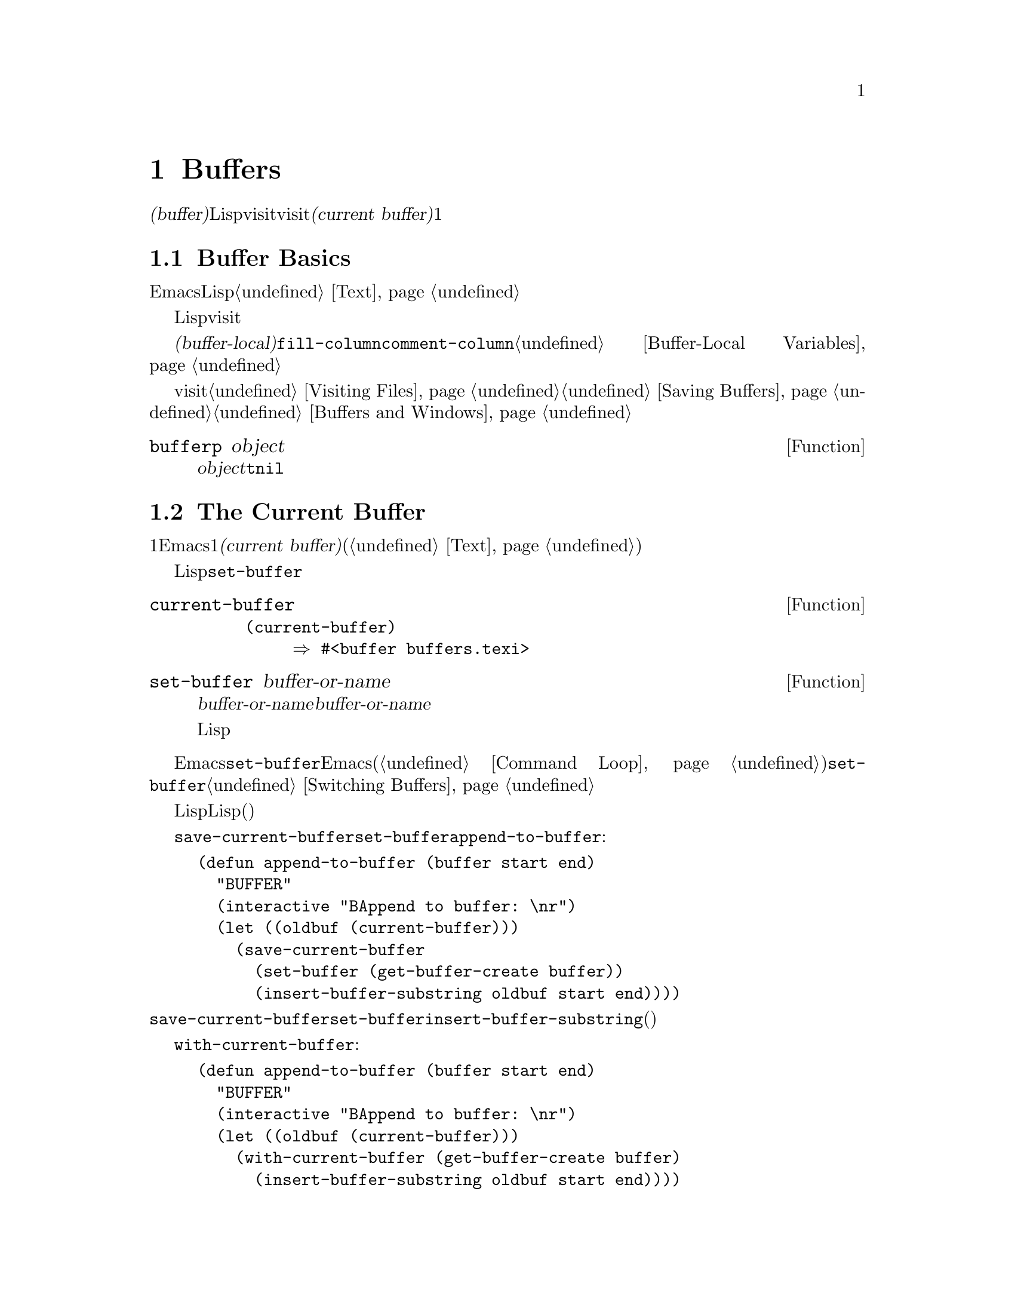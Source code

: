 @c ===========================================================================
@c
@c This file was generated with po4a. Translate the source file.
@c
@c ===========================================================================
@c -*-texinfo-*-
@c This is part of the GNU Emacs Lisp Reference Manual.
@c Copyright (C) 1990-1995, 1998-1999, 2001-2015 Free Software
@c Foundation, Inc.
@c See the file elisp.texi for copying conditions.
@node Buffers
@chapter Buffers
@cindex buffer

  @dfn{バッファー(buffer)}とは、編集されるテキストを含むLispオブジェクトのことです。バッファーは、visitされるファイルのコンテンツを保持するために使用されます。しかし、ファイルをvisitしないバッファーも存在するかもしれません。一度に複数のバッファーが存在するかもしれませんが、@dfn{カレントバッファー(current
buffer)}に指定できるのは、常に1つのバッファーだけです。ほとんどの編集コマンドは、カレントバッファーのコンテンツにたいして作用します。カレントバッファーを含むすべてのバッファーは、任意のウィンドウ内に表示されるときも、表示されない場合もあります。

@menu
* Buffer Basics::            バッファーとは?
* Current Buffer::           バッファーをカレントに指定することにより、プリミティブはバッファーのコンテンツにアクセスする。
* Buffer Names::             バッファー名にたいするアクセスと変更。
* Buffer File Name::         バッファーファイル名は、どのファイルをvisitしているかを示す。
* Buffer Modification::      保存が必要なら、バッファーは@dfn{変更されている(modified)}。
* Modification Time::        "Emacsの裏"でvisitされているファイルが変更されたかどうかを判断する。
* Read Only Buffers::        読み取り専用バッファーでのテキスト変更は許されない。
* Buffer List::              すべての既存バッファーを閲覧する方法。
* Creating Buffers::         バッファーを作成する関数。
* Killing Buffers::          明示的にkillされるまで、バッファーは存在する。
* Indirect Buffers::         インダイレクトバッファーは、他のバッファーとテキストを共有する。
* Swapping Text::            2つのバッファー間でのテキストの交換。
* Buffer Gap::               バッファー内のギャップ。
@end menu

@node Buffer Basics
@section Buffer Basics

@ifnottex
  @dfn{バッファー(buffer)}とは、編集されるテキストを含むLispオブジェクトのことです。バッファーは、visitされるファイルのコンテンツを保持するために使用されます。しかし、ファイルをvisitしないバッファーも存在します。一度に複数のバッファーが存在するかもしれませんが、@dfn{カレントバッファー(current
buffer)}に指定できるのは、常に1つのバッファーだけです。ほとんどの編集コマンドは、カレントバッファーのコンテンツにたいして作用します。カレントバッファーを含むすべてのバッファーは、任意のウィンドウ内に表示されるときも、表示されない場合もあります。
@end ifnottex

  Emacs編集におけるバッファーは、個別に名前をもち、編集可能なテキストを保持するオブジェクトです。Lispプログラムにたいして、バッファーはスペシャルデータ型として表されます。バッファーのコンテンツを、拡張可能な文字列と考えることができます。挿入と削除は、バッファー内の任意の箇所で発生し得ます。@ref{Text}を参照してください。

  Lispのバッファーオブジェクトは、多くの情報要素を含んでいます。これらの情報のいくつかは変数を通じてプログラマーが直接アクセスできるのにたいして、その他の情報は特殊な目的のための関数を通じてのみアクセスすることができます。たとえば、visitされているファイルの名前は変数を通じて直接アクセスできますが、ポイント値はプリミティブ関数からのみアクセスできます。

  直接アクセス可能な、バッファー固有の情報は、@dfn{バッファーローカル(buffer-local)}な変数バインディング内に格納されます。これは、特定のバッファー内だけで効力のある変数値のことです。この機能により、それぞれのバッファーは、特定の変数の値をオーバーライドすることができます。ほとんどのメジャーモードは、この方法で@code{fill-column}や@code{comment-column}のような変数をオーバーライドしています。バッファーローカルな変数、およびそれらに関連する関数についての詳細は、@ref{Buffer-Local
Variables}を参照してください。

  バッファーからファイルをvisitする関数および変数については、@ref{Visiting Files}、および@ref{Saving
Buffers}を参照してください。ウィンドウ内へのバッファー表示に関連する関数および変数については、@ref{Buffers and
Windows}を参照してください。

@defun bufferp object
この関数は、@var{object}がバッファーなら@code{t}、それ以外は@code{nil}をリターンする。
@end defun

@node Current Buffer
@section The Current Buffer
@cindex selecting a buffer
@cindex changing to another buffer
@cindex current buffer

  一般的に、1つのEmacsセッション内には、多くのバッファーが存在します。常に、それらのうちの1つが@dfn{カレントバッファー(current
buffer)}に指定され、ます。カレントバッファーとは、ほとんどの編集が行われるバッファーのことです。テキストを調べたり変更するプリミティブのほとんどは、暗黙的にカレントバッファーにたいして処理を行います(@ref{Text}を参照)。

  通常は、選択されたウィンドウ内に表示されるバッファーがカレントバッファーですが、常にそうではありません。Lispプログラムは、バッファーのコンテンツを処理するために、スクリーン上に表示されているものを変更することなく、任意のバッファーを一時的にカレントに指定できます。カレントバッファーの指定にたいしてもっとも基本的な関数は、@code{set-buffer}です。

@defun current-buffer
この関数は、カレントバッファーをリターンする関数。

@example
@group
(current-buffer)
     @result{} #<buffer buffers.texi>
@end group
@end example
@end defun

@defun set-buffer buffer-or-name
この関数は、@var{buffer-or-name}をカレントバッファーにする。@var{buffer-or-name}は既存のバッファー、または既存のバッファーの名前でなければならない。リターン値は、カレントになったバッファーである。

この関数は、そのバッファーをどのウィンドウにも表示しないので、必然的にユーザーはそのバッファーを見ることはできない。しかし、Lispプログラムはその後、そのバッファーにたいして処理を行うことになるだろう。
@end defun

  編集コマンドがエディターコマンドループにリターンする際、Emacsは選択されたウィンドウ内に表示されているバッファーにたいして、自動的に@code{set-buffer}を呼び出します。これは混乱を防ぐためで、これにより、Emacsがコマンドを読み取るときに、カーソルのあるバッファーが、コマンドを適用されるバッファーになるのが保証されます(@ref{Command
Loop}を参照)。したがって、異なるバッファーを指示して切り替える場合に、@code{set-buffer}を使用するべきではありません。これを行うためには、@ref{Switching
Buffers}で説明されているカを使用してください。

  Lisp関数を記述する際は、処理後にカレントバッファーをリストアするために、コマンドループのこの振る舞いに@emph{依存しないでください}。編集コマンドは、コマンドループだけではなく、他のプログラムからLisp関数としても呼び出されます。呼び出し側にとっては、そのサブルーチンがカレントだったバッファーを変更しないほうが便利です(もちろん、それがサブルーチンの目的でない場合ですが)。

  他のバッファーにたいして一時的に処理を行うには、@code{save-current-buffer}フォーム内に@code{set-buffer}を置きます。以下の例は、コマンド@code{append-to-buffer}の簡略版です:

@example
@group
(defun append-to-buffer (buffer start end)
  "リージョンのテキストをBUFFERに追加する"
  (interactive "BAppend to buffer: \nr")
  (let ((oldbuf (current-buffer)))
    (save-current-buffer
      (set-buffer (get-buffer-create buffer))
      (insert-buffer-substring oldbuf start end))))
@end group
@end example

@noindent
ここでは、カレントバッファーを記録するためにローカル変数にバインドしてから、後で@code{save-current-buffer}がそれを再びカレントにするよう、取り計らっています。次に、@code{set-buffer}が指定されたバッファーをカレントにして、@code{insert-buffer-substring}が元のバッファーの文字列を、指定された(今はカレントの)バッファーにコピーします。

  かわりに、@code{with-current-buffer}マクロを使用することもできます:

@example
@group
(defun append-to-buffer (buffer start end)
  "BUFFERにリージョンのテキストを追加する"
  (interactive "BAppend to buffer: \nr")
  (let ((oldbuf (current-buffer)))
    (with-current-buffer (get-buffer-create buffer)
      (insert-buffer-substring oldbuf start end))))
@end group
@end example

  どちらの場合でも、追加されるバッファーが偶然他のウィンドウに表示されていた場合には、次回の再表示でそのテキストがどのように変更されたか表示されるでしょう。どのウィンドウにも表示されていない場合には、スクリーン上で即座に変更を目にすることはありません。コマンドはバッファーを一時的にカレントにしますが、そのことがバッファーの表示を誘因する訳ではありません。

  バッファーローカルバインディングをもつ変数にたいして、(@code{let}や関数引数などで)ローカルバインディングを作成する場合は、そのローカルバインディングのスコープの最初と最後で、同じバッファーがカレントとなることを確認してください。そうしないと、あるバッファーではバインドして、他のバッファーではバインドされないことになるかもしれません!

  @code{set-buffer}の使用において、カレントバッファーが戻ることに依存しないでください。なぜなら、間違ったバッファーがカレントのときにquitが発生した場合、その処理は行われないでしょう。たとえば上記の例に倣うと、以下は間違ったやり方です:

@example
@group
  (let ((oldbuf (current-buffer)))
    (set-buffer (get-buffer-create buffer))
    (insert-buffer-substring oldbuf start end)
    (set-buffer oldbuf))
@end group
@end example

@noindent
例で示したように@code{save-current-buffer}、または@code{with-current-buffer}を使用すれば、quitや@code{throw}を、通常の評価と同様に処理できます。

@defspec save-current-buffer body@dots{}
スペシャルフォーム@code{save-current-buffer}は、カレントバッファーの識別を保存して、@var{body}フォームを評価し、最後にそのバッファーをカレントにリストアする。リターン値は、@var{body}内の最後のフォームの値である。@code{throw}やエラーを通じた異常exitの場合でも、カレントバッファーはリストアされる(@ref{Nonlocal
Exits}を参照)。

カレントとして使用されていたバッファーが、@code{save-current-buffer}によるexit時にkillされていた場合は、それが再びカレントとなることは当然ない。かわりに、exit直前にカレントバッファーが何であれ、それがカレントになる。
@end defspec

@defmac with-current-buffer buffer-or-name body@dots{}
@code{with-current-buffer}マクロは、カレントバッファーの識別を保存して、@var{buffer-or-name}をカレントにし、@var{body}フォームを評価して、最後にカレントバッファーをリストアする。@var{buffer-or-name}には既存のバッファー、または既存のバッファー名を指定しなければならない。

リターン値は、@var{body}内の最後のフォームの値である。@code{throw}やエラーを通じた異常exitの場合でも、カレントバッファーはリストアされる(@ref{Nonlocal
Exits}を参照)。
@end defmac

@defmac with-temp-buffer body@dots{}
@anchor{Definition of with-temp-buffer}
@code{with-temp-buffer}マクロは、一時的なバッファーをカレントバッファーとして、@var{body}フォームを評価する。これはカレントバッファーの識別を保存して、一時的なバッファーを作成、それをカレントとして、@var{body}フォームを評価し、一時バッファーをkillする間に、以前のカレントバッファーをリストアする。
デフォルトでは、このマクロにより作成されたバッファー内のアンドゥ情報(@ref{Undo}を参照)は記録されない(が、必要なら@var{body}でそれを有効にできる)。

リターン値は、@var{body}内の最後のフォームの値である。最後のフォームとして@code{(buffer-string)}を使用することにより、一時バッファーのコンテンツをリターンできる。

@code{throw}やエラーを通じた異常exitの場合でも、カレントバッファーはリストアされる(@ref{Nonlocal Exits}を参照)。

@ref{Definition of with-temp-file,, Writing to
Files}の@code{with-temp-file}も参照されたい。
@end defmac

@node Buffer Names
@section Buffer Names
@cindex buffer names

  それぞれのバッファーは、文字列で表される一意な名前をもちます。バッファーにたいして機能する関数の多くは、引数としてバッファーとバッファー名の両方を受け入れます。@var{buffer-or-name}という名前の引数がこのタイプで、それが文字列でもバッファーでもない場合は、エラーがシグナルされます。@var{buffer}という名前の引数は、名前ではなく実際のバッファーオブジェクトでなければなりません。

@cindex hidden buffers
@cindex buffers without undo information
  短命でユーザーが関心をもたないようなバッファーは名前がスペースで始まり、それらについては@code{list-buffers}および@code{buffer-menu}コマンドは無視します(が、ファイルをvisitしているようなバッファーは@strong{無視されない})。スペースで始まる名前は、初期状態ではアンドゥ情報の記録も無効になっています。@ref{Undo}を参照してください。

@defun buffer-name &optional buffer
この関数は、@var{buffer}の名前を文字列としてリターンする。@var{buffer}のデフォルトは、カレントバッファーである。

@code{buffer-name}が@code{nil}をリターンした場合、それは@var{buffer}がkillされていることを意味する。@ref{Killing
Buffers}を参照のこと。

@example
@group
(buffer-name)
     @result{} "buffers.texi"
@end group

@group
(setq foo (get-buffer "temp"))
     @result{} #<buffer temp>
@end group
@group
(kill-buffer foo)
     @result{} nil
@end group
@group
(buffer-name foo)
     @result{} nil
@end group
@group
foo
     @result{} #<killed buffer>
@end group
@end example
@end defun

@deffn Command rename-buffer newname &optional unique
この関数は、カレントバッファーを@var{newname}にリネームする。@var{newname}が文字列でない場合は、エラーをシグナルする。

@c Emacs 19 feature
@var{newname}がすでに使用済みの場合、@code{rename-buffer}は通常はエラーをシグナルする。しかし、@var{unique}が非@code{nil}の場合は、未使用の名前となるように@var{newname}を変更する。interactiveに呼び出した場合は、プレフィックス数引数により@var{unique}に非@code{nil}を指定できる(この方法により、コマンド@code{rename-uniquely}は実装される)。

この関数は、実際にバッファーに与えられた名前をリターンする。
@end deffn

@defun get-buffer buffer-or-name
この関数は、@var{buffer-or-name}で指定されたバッファーをリターンする。@var{buffer-or-name}が文字列で、かつそのような名前のバッファーが存在しない場合、値は@code{nil}になる。@var{buffer-or-name}がバッファーの場合は、与えられたバッファーをリターンする。これは有用とは言い難く、引数は通常は名前である。たとえば:

@example
@group
(setq b (get-buffer "lewis"))
     @result{} #<buffer lewis>
@end group
@group
(get-buffer b)
     @result{} #<buffer lewis>
@end group
@group
(get-buffer "Frazzle-nots")
     @result{} nil
@end group
@end example

@ref{Creating Buffers}の関数@code{get-buffer-create}も参照のこと。
@end defun

@c Emacs 19 feature
@defun generate-new-buffer-name starting-name &optional ignore
この関数は、新たなバッファーにたいして一意となるような名前をリターンする ---
が、バッファーは作成しない。この名前は@var{starting-name}で始まり、内部が数字であるような@samp{<@dots{}>}を追加することにより、すべてのバッファーでカレントで使用されていない名前を生成する。この数字は2で始まり、既存バッファーの名前でない名前になる数字まで増加される。

オプション引数@var{ignore}が非@code{nil}の場合、それは潜在的にバッファー名であるような文字列であること。これは、たとえそれが(通常は拒絶されるであろう)既存バッファーの名前であっても、試みられた場合は、潜在的に受容可能なバッファーとして考慮することを意味する。つまり@samp{foo}、@samp{foo<2>}、@samp{foo<3>}、@samp{foo<4>}という名前のバッファーが存在する場合、

@example
(generate-new-buffer-name "foo")
     @result{} "foo<5>"
(generate-new-buffer-name "foo" "foo<3>")
     @result{} "foo<3>"
(generate-new-buffer-name "foo" "foo<6>")
     @result{} "foo<5>"
@end example

@ref{Creating Buffers}の関連する関数@code{generate-new-buffer}も参照のこと。
@end defun

@node Buffer File Name
@section Buffer File Name
@cindex visited file
@cindex buffer file name
@cindex file name of buffer

  @dfn{バッファーファイル名(buffer file
name)}とは、そのバッファーにvisitされているファイルの名前です。バッファーがファイルをvisiblyしていなければ、バッファーファイル名は@code{nil}です。大抵、バッファー名はバッファーファイル名の非ディレクトリーパートと同じですが、バッファーファイル名とバッファー名は別物であり、個別にセットすることができます。@ref{Visiting
Files}を参照してください。

@defun buffer-file-name &optional buffer
この関数は、@var{buffer}がvisitしているファイルの、絶対ファイル名をリターンする。@var{buffer}がファイルをvisitしていない場合、@code{buffer-file-name}は@code{nil}をリターンする。@var{buffer}が与えられない場合のデフォルトは、カレントバッファーになる。

@example
@group
(buffer-file-name (other-buffer))
     @result{} "/usr/user/lewis/manual/files.texi"
@end group
@end example
@end defun

@defvar buffer-file-name
このバッファーローカル変数は、カレントバッファーにvisitされているファイルの名前、ファイルをvisitしていなければ@code{nil}が含まれる。これは永続的なローカル変数であり、@code{kill-all-local-variables}の影響を受けない。

@example
@group
buffer-file-name
     @result{} "/usr/user/lewis/manual/buffers.texi"
@end group
@end example

他のさまざまな事項を変更せずに、この変数を変更するのは危険である。通常は、@code{set-visited-file-name}を使用するほうがよい(以下参照)。バッファー名の変更などのような、そこで行われることのいくつかは、絶対必要という訳ではないが、その他の事項はEmacsが混乱するのを防ぐために必要不可欠である。
@end defvar

@defvar buffer-file-truename
このバッファーローカル変数は、カレントバッファーにvisitされているファイルの省略された形式の実名(truename)、ファイルをvisitしていない場合は@code{nil}を保持する。これは永続的にローカルであり、@code{kill-all-local-variables}の影響を受けない。@xref{Truenames}、および@ref{abbreviate-file-name}を参照のこと。
@end defvar

@defvar buffer-file-number
このバッファーローカル変数は、カレントバッファーにvisitされているファイルのファイル番号(file number)とデバイス番号(device
number)、ファイルをvisitしていない場合は@code{nil}を保持する。これは永続的にローカルであり、@code{kill-all-local-variables}の影響を受けない。

値は通常、@code{(@var{filenum}
@var{devnum})}のような形式のリストである。この番号ペアーは、システム上でアクセス可能なすべてのファイルの中から、ファイルを一意に識別する。より詳細な情報は、@ref{File
Attributes}の@code{file-attributes}を参照のこと。

@code{buffer-file-name}がシンボリックリンク名の場合は、どちらの番号も再帰的なターゲットを参照する。
@end defvar

@defun get-file-buffer filename
この関数は、ファイル@var{filename}をvisitしているバッファーをリターンする。そのようなバッファーが存在しない場合は、@code{nil}をリターンする。引数@var{filename}は文字列でなければならず、展開(@ref{File
Name
Expansion}を参照)された後、killされていないすべてのバッファーがvisitしているファイル名と比較される。バッファーの@code{buffer-file-name}は、@var{filename}の展開形と正確にマッチしなければならないことに注意。この関数は、同じファイルにたいする他の名前は、認識しないだろう。

@example
@group
(get-file-buffer "buffers.texi")
    @result{} #<buffer buffers.texi>
@end group
@end example

特殊な状況下では、複数のバッファーが同じファイル名をvisitすることがあり得る。そのような場合、この関数はバッファーリスト内の最初に該当するバッファーをリターンする。
@end defun

@defun find-buffer-visiting filename &optional predicate
これは@code{get-file-buffer}と似ているが、そのファイルを@emph{違う名前}でvisitしているかもしれないすべてのバッファーをリターンする。つまり、バッファーの@code{buffer-file-name}は@var{filename}の展開形式と正確にマッチする必要はなく、同じファイルを参照することだけが要求される。@var{predicate}が非@code{nil}の場合、それは@var{filename}をvisitしているバッファーを1つの引数とする関数であること。そのバッファーにたいして、@var{predicate}が非@code{nil}をリターンした場合のみ、適切なリターン値と判断される。リターンすべき適切なバッファーが見つからない場合、@code{find-buffer-visiting}は@code{nil}をリターンする。
@end defun

@deffn Command set-visited-file-name filename &optional no-query along-with-file
@var{filename}が非空文字列の場合、この関数はカレントバッファーにvisitされているファイルの名前を、@var{filename}に変更する(バッファーがファイルをvisitしていない場合は、visitするファイルとして@var{filename}を与える)。そのバッファーにたいする@emph{次回}の保存では、新たに指定されたファイルに保存されるだろう。

このコマンドは、たとえそのバッファーのコンテンツがその前にvisitされていたファイルとマッチしていても、(Emacsが関知するかぎり)@var{filename}のコンテンツとはマッチしないので、バッファーが変更されている(modified)とマークする。これは、その名前がすでに使用されていなければ、新たなファイル名に対応してバッファーをリネームする。

@var{filename}が@code{nil}、または空文字列の場合、それは``visitされているファイルがない''ことを意味する。この場合、@code{set-visited-file-name}はバッファーの変更フラグを変更することなく、そのバッファーがファイルをvisitしていないとマークする。

この関数は@var{filename}をvisitしているバッファーがすでに存在する場合は、通常はユーザーに確認を求める。しかし、@var{no-query}が非@code{nil}の場合は、この質問を行わない。@var{filename}をvisitしているバッファーがすでに存在し、かつユーザーが承認、または@var{no-query}が非@code{nil}の場合、この関数は中に数字が入った@samp{<@dots{}>}を@var{filename}に追加して、新たなバッファーの名前を一意にする。

@var{along-with-file}が非@code{nil}の場合、それは前にvisitされていたファイルが@var{filename}にリネームされたと想定することを意味する。この場合、コマンドはバッファーの修正フラグを変更せず、そのバッファーの記録されている最終ファイル変更時刻を@code{visited-file-modtime}が報告する時刻(@ref{Modification
Time}を参照)で変更もしない。@var{along-with-file}が@code{nil}の場合、この関数は@code{visited-file-modtime}が0をリターンした後に、記録済みの最終ファイル変更時刻をクリアーする。

関数@code{set-visited-file-name}がinteractiveに呼び出されたときは、ミニバッファー内で@var{filename}の入力を求める。
@end deffn

@defvar list-buffers-directory
このバッファーローカル変数は、visitしているファイル名をもたないバッファーにたいして、バッファーリスト中のvisitしているファイル名を表示する場所に表示する文字列を指定する。Diredバッファーは、この変数を使用する。
@end defvar

@node Buffer Modification
@section Buffer Modification
@cindex buffer modification
@cindex modification flag (of buffer)

  Emacsは、各バッファーにたいして、バッファーのテキストを変更したかどうかを記録するために、@dfn{変更フラグ(modified
flag)}と呼ばれるフラグを管理しています。このフラグは、バッファーのコンテンツを変更すると常に@code{t}にセットされ、バッファーを保存したとき@code{nil}にクリアーされます。したがって、このフラグは保存されていない変更があるかどうかを表します。フラグの値は通常、モードライン内(@ref{Mode
Line Variables}を参照)に表示され、保存(@ref{Saving
Buffers}を参照)と自動保存(@ref{Auto-Saving}を参照)を制御します。

  いくつかのLispプログラムは、このフラグを明示的にセットします。たとえば、関数@code{set-visited-file-name}は、このフラグを@code{t}にセットします。なぜなら、たとえその前にvisitしていたファイルが変更されていなくても、テキストは新たにvisitされたファイルとマッチしないからです。

  バッファーのコンテンツを変更する関数については、@ref{Text}で説明されています。

@defun buffer-modified-p &optional buffer
この関数は、バッファー@var{buffer}が最後にファイルから読み込まれた、あるいは保存されてから変更されていれば@code{t}、それ以外では@code{nil}をリターンする。@var{buffer}が与えられない場合は、カレントバッファーがテストされる。
@end defun

@defun set-buffer-modified-p flag
この関数は、@var{flag}が非@code{nil}ならカレントバッファーを変更済みとしてマークし、@code{nil}なら未変更としてマークする。

この関数を呼び出すことによる別の効果は、それがカレントバッファーのモードラインの無条件な再表示を引き起こすことである。実際のところ、関数@code{force-mode-line-update}は、以下を行うことにより機能する:

@example
@group
(set-buffer-modified-p (buffer-modified-p))
@end group
@end example
@end defun

@defun restore-buffer-modified-p flag
@code{set-buffer-modified-p}と同様だが、モードラインにたいする強制的な再表示を行わない。
@end defun

@deffn Command not-modified &optional arg
このコマンドは、カレントバッファーが変更されておらず、保存する必要がないとマークする。@var{arg}が非@code{nil}の場合、これは変更されているとマークするので、次回の適切なタイミングでバッファーは保存されるだろう。interactiveに呼び出された場合、@var{arg}はプレフィックス引数である。

この関数は、エコーエリア内にメッセージをプリントするので、プログラム内で使用してはならない。かわりに、@code{set-buffer-modified-p}(上記)を使用すること。
@end deffn

@defun buffer-modified-tick &optional buffer
この関数は、@var{buffer}の変更カウント(modification-count)をリターンする。これは、バッファーが変更されるたびに増加されるカウンターである。@var{buffer}が@code{nil}(または省略)の場合は、カレントバッファーが使用される。このカウンターは、時折0にクリアーされ得る。
@end defun

@defun buffer-chars-modified-tick &optional buffer
この関数は、@var{buffer}の文字変更に関わる変更カウントをリターンする。テキストプロパティを変更しても、このカウンターは変化しない。しかし、そのバッファーにテキストが挿入、または削除されるたびに、このカウンターは@code{buffer-modified-tick}によりリターンされるであろう値にリセットされる。@code{buffer-chars-modified-tick}を2回呼び出してリターンされる値を比較することにより、その呼び出しの間にバッファー内で文字変更があったかどうかを知ることができる。@var{buffer}が@code{nil}(または省略)の場合は、カレントバッファーが使用される。
@end defun

@node Modification Time
@section Buffer Modification Time
@cindex comparing file modification time
@cindex modification time of buffer

  あるファイルをvisitして、そのバッファー内で変更を行って、その一方ではディスク上でファイル自身が変更されたとします。この時点でバッファーを保存すると、ファイル内の変更は上書きされるでしょう。これが正に望んでいる動作のときもありますが、通常は有用な情報が失われてしまいます。したがって、Emacsはファイルを保存する前に、以下で説明する関数を使用して、ファイルの変更時刻をチェックします(ファイルの変更時刻を調べる方法は、@ref{File
Attributes}を参照)。

@defun verify-visited-file-modtime &optional buffer
この関数は、@var{buffer}(デフォルトはカレントバッファー)にvisitされているファイルにたいして記録されている変更時刻と、オペレーティングシステムにより記録された実際の変更時刻を比較する。これら2つの時刻は、Emacsがそのファイルをvisit、もしくは保存して以降、他のプロセスにより書き込みがされていなければ、等しくなるはずである。

この関数は、実際の最終変更時刻と、Emacsが記録した変更時刻が同じなら@code{t}、それ以外は@code{nil}をリターンする。そのバッファーが記録済みの最終変更時刻をもたない、すなわち@code{visited-file-modtime}が0をリターンするような場合も、@code{t}をリターンする。

これは、たとえ@code{visited-file-modtime}が非0の値をリターンしたとしても、ファイルをvisitしていないバッファーにたいしては、常に@code{t}をリターンする。たとえば、diredバッファーにたいして、この関数は常に@code{t}をリターンする。また、存在せず、
以前に存在したこともなかったファイルをvisitするバッファーにたいして@code{t}をリターンするが、visitしているファイルが削除されたバッファーにたいしては@code{nil}をリターンする。
@end defun

@defun clear-visited-file-modtime
この関数は、カレントバッファーによりvisitされているファイルの最終変更時刻の記録をクリアーする。結果として、このバッファーにを次回の保存では、ファイルの変更時刻の食い違いは報告されなくなる。

この関数は@code{set-visited-file-name}、および変更済みファイルの上書きを防ぐための通常テストを行わない例外的な箇所で呼び出される。
@end defun

@defun visited-file-modtime
この関数は、カレントバッファーの記録された最終ファイル変更時刻を、@code{(@var{high} @var{low} @var{microsec}
@var{picosec})}のような形式のリストでリターンする(これは、@code{file-attributes}が時刻値をリターンするために使用するフォーマットと同じである。@ref{File
Attributes}を参照されたい)。

バッファーが最終変更時刻の記録をもたない場合、この関数は0をリターンする。これが発生するのは、たとえばバッファーがファイルをvisitしていなかったり、@code{clear-visited-file-modtime}で最終変更時刻が明示的にクリアーされた場合である。しかし@code{visited-file-modtime}は、いくつかの非ファイルバッファーにたいするリストをリターンすることに注意。たとえば、ディレクトリーをリストするDiredバッファーでは、Diredが記録するそのディレクトリーの最終変更時刻がリターンされる。

バッファーがファイルをvisitしていない場合、この関数は-1をリターンする。
@end defun

@defun set-visited-file-modtime &optional time
この関数は、バッファーがvisitしているファイルの最終変更時刻の記録を、@var{time}が非@code{nil}、それ以外はvisitしているファイルの最終変更時刻により更新する。

@var{time}が@code{nil}や0でない場合、それは@code{current-time}で使用される形式@code{(@var{high}
@var{low} @var{microsec} @var{picosec})}というフォーマットであること(@ref{Time of
Day}を参照)。

この関数は、バッファーが通常のようにファイルから読み取られたものでない場合や、ファイル自身が害のない既知の理由により変更されている場合に有用である。
@end defun

@defun ask-user-about-supersession-threat filename
これは、visitしているファイル@var{filename}がバッファーのテキストより新しいときにバッファーの変更を試みた後、ユーザーに処理方法を尋ねるために使用する関数である。Emacsはディスク上のファイルの変更時刻が、バッファーを最後に保存した時刻より新しいかどうかで、これを検知する。これはおそらく、他のプログラムがそのファイルを変更したことを意味する。

@kindex file-supersession
この関数が正常にリターンするかどうかは、ユーザーの答えに依存する。関数はバッファーの変更が処理された場合は正常にリターンし、バッファーの変更が許可されなかった場合は、データ@code{(@var{filename})}とともにエラー@code{file-supersession}をシグナルする。

この関数は、適切なタイミングでEmacsにより自動的に呼び出される。これは、再定義することによりEmacsをカスタマイズ可能にするために存在する。標準的な定義は、ファイル@file{userlock.el}を参照されたい。

@ref{File Locks}のファイルロックのメカニズムも参照のこと。
@end defun

@node Read Only Buffers
@section Read-Only Buffers
@cindex read-only buffer
@cindex buffer, read-only

  あるバッファーが@dfn{読み取り専用(read-only)}の場合は、たとえスクロールやナローイングによってファイルのコンテンツのビューを変更しても、そのコンテンツを変更することはできません。

  読み取り専用バッファーは、2つのタイプの状況において使用されます:

@itemize @bullet
@item
書き込み保護されたファイルをvisitするバッファーは、通常は読み取り専用になる。

ここでの目的は、ユーザーにたいしてそのファイルへの保存を意図したバッファーの編集が無益、または望ましくないかもしれないことを伝えることである。それにも関わらずバッファーのテキストの変更を望むユーザーは、@kbd{C-x
C-q}で読み取り専用フラグをクリアーした後、これを行うことができる。

@item
DiredやRmailのようなモードは、通常の編集コマンドによるコンテンツの変更がおそらく間違いであるようなときに、バッファーを読み取り専用にする。

このようなモードのスペシャルコマンドは、@code{buffer-read-only}を(@code{let}により)@code{nil}にバインドしたり、テキストを変更する箇所では@code{inhibit-read-only}を@code{t}にバインドする。
@end itemize

@defvar buffer-read-only
このバッファーローカル変数は、そのバッファーが読み取り専用かどうかを指定する。この変数が非@code{nil}なら、そのバッファーは読み取り専用である。
@end defvar

@defvar inhibit-read-only
この変数が非@code{nil}の場合、読み取り専用バッファー、およびその実際の値に依存して、一部もしくはすべての読み取り専用文字が変更されている。バッファー内の読み取り専用文字とは、テキストプロパティ@code{read-only}が非@code{nil}の文字である。テキストプロパティについての詳細は、@ref{Special
Properties}を参照のこと。

@code{inhibit-read-only}が@code{t}の場合、すべての@code{read-only}文字プロパティは効果がなくなる。@code{inhibit-read-only}がリストの場合、@code{read-only}文字プロパティがリストのメンバーなら効果がなくなる(比較は@code{eq}で行われる)。
@end defvar

@deffn Command read-only-mode &optional arg
これは、バッファーローカルなマイナーモードである、Read
Onlyモードにたいするモードコマンドである。このモードが有効なときは、そのバッファーの@code{buffer-read-only}は非@code{nil}である。無効なときは、そのバッファーの@code{buffer-read-only}は@code{nil}である。呼び出す際の慣習は、他のマイナーモードコマンドの慣習と同じである(@ref{Minor
Mode Conventions}を参照)。

このマイナーモードは他のマイナーモードとは異なり、主に@code{buffer-read-only}にたいするラッパーの役目を果たし、別個に@code{read-only-mode}変数は存在しない。Read
Onlyモードが無効なときでも、@code{read-only}テキストプロパティが非@code{nil}の文字は読み取り専用のままである。一時的にすべての読み取り専用ステータスを無視するには、上述の@code{inhibit-read-only}をバインドすること。

Read
Onlyモードを有効にする際、このモードコマンドはオプション@code{view-read-only}が非@code{nil}なら、Viewモードも有効にする。@ref{Misc
Buffer,,Miscellaneous Buffer Operations, emacs, The GNU Emacs
Manual}を参照のこと。Read Onlyモードを無効にする際に、もしもViewモードが有効なら、Viewモードも無効にする。
@end deffn

@defun barf-if-buffer-read-only
この関数は、カレントバッファーが読み取り専用の場合は、@code{buffer-read-only}エラーをシグナルする。カレントバッファーが読み取り専用の場合にエラーをシグナルする他の方法については、@ref{Using
Interactive}を参照のこと。
@end defun

@node Buffer List
@section The Buffer List
@cindex buffer list
@cindex listing all buffers

  @dfn{バッファーリスト(buffer
list)}とは、すべての生きた(killされていない)バッファーのリストです。このリスト内のバッファーの順序は主に、それぞれのバッファーがウィンドウに表示されたのがどれほど最近なのかにもとづきます。いくつかの関数、特に@code{other-buffer}はこの順序を使用します。ユーザーに表示されるバッファーリストも、この順序にしたがいます。

  バッファーを作成すると、それはバッファーリストの最後に追加され
バッファーをkillすることにより、そのリストから削除されます。ウィンドウに表示するためにバッファーが選択されたとき(@ref{Switching
Buffers}を参照)、あるいはバッファーを表示するウィンドウが選択されたとき(@ref{Selecting
Windows}を参照)、そのバッファーは常にこのリストの先頭に移動します。バッファーがバリー(以下の@code{bury-buffer}を参照)されたときは、このリストの最後に移動します。バッファーリストを直接操作するために利用できる、Lispプログラマー向けの関数は存在しません。

  説明した基本バッファーリスト(fundamental buffer
list)に加えて、Emacsはそれぞれのフレームにたいしてローカルバッファーリスト(local buffer
list)を保守します。ローカルバッファーリストでは、そのフレーム内で表示されていた(または選択されたウィンドウの)バッファーが先頭になります(この順序は、そのフレームのフレームパラメーター@code{buffer-list}に記録される。@ref{Buffer
Parameters}を参照されたい)。そのフレームでは表示されていないフレームは後になるよう、並び順は基本バッファーリストに準じます。

@defun buffer-list &optional frame
この関数は、すべてのバッファーを含むバッファーリストをリターンする(名前がスペースで始まるバッファーも含む)。リストの要素はバッファーの名前ではなく、実際のバッファーである。

@var{frame}がフレームの場合は、@var{frame}のローカルバッファーリストをリターンする。@var{frame}が@code{nil}、または省略された場合は、基本バッファーリストが使用される。その場合、そのバッファーを表示するフレームがどれかとは無関係に、もっとも最近に表示、または選択されたバッファーの順になる。

@example
@group
(buffer-list)
     @result{} (#<buffer buffers.texi>
         #<buffer  *Minibuf-1*> #<buffer buffer.c>
         #<buffer *Help*> #<buffer TAGS>)
@end group

@group
;; @r{ミニバッファーの名前が}
;;   @r{スペースで始まることに注意!}
(mapcar (function buffer-name) (buffer-list))
    @result{} ("buffers.texi" " *Minibuf-1*"
        "buffer.c" "*Help*" "TAGS")
@end group
@end example
@end defun

  @code{buffer-list}からリターンされるリストは、それ専用に構築されたリストであり、Emacsの内部的なデータ構造ではないし、それを変更してもバッファーの並び順に影響はありません。基本バッファーリスト内のバッファーの並び順を変更したい場合に簡単なのは、以下の方法です:

@example
(defun reorder-buffer-list (new-list)
  (while new-list
    (bury-buffer (car new-list))
    (setq new-list (cdr new-list))))
@end example

  この方法により、バッファーを失ったり、有効な生きたバッファー以外の何かを追加する危険を犯さずに、リストに任意の並び順を指定できます。

  特定のフレームのバッファーリストの並び順や値を変更するには、@code{modify-frame-parameters}でそのフレームの@code{buffer-list}パラメーターをセットしてください(@ref{Parameter
Access}を参照)。

@defun other-buffer &optional buffer visible-ok frame
この関数は、バッファーリスト中で@var{buffer}以外の最初のバッファーをリターンする。これは通常選択されたウィンドウ(フレーム@var{frame}、または選択されたフレーム。@ref{Input
Focus}を参照)に、もっとも最近表示された、@var{buffer}以外のバッファーである。名前がスペースで始まるバッファーは、考慮されない。

@var{buffer}が与えられない(または生きたバッファーでない)場合、@code{other-buffer}は選択されたフレームのローカルバッファーリスト内の、最初のバッファーをリターンする(@var{frame}が非@code{nil}の場合は、@var{frame}のローカルバッファーリスト内の最初のバッファーをリターンする)。

@var{frame}が非@code{nil}の@code{buffer-predicate}パラメーターをもつ場合は、どのバッファーを考慮すべきかを決定するために、@code{other-buffer}はその述語を使用する。これはそれぞれのバッファーごとにその述語を一度呼び出して、値が@code{nil}ならそのバッファーは無視される。@ref{Buffer
Parameters}を参照のこと。

@c Emacs 19 feature
@var{visible-ok}が@code{nil}ならば、@code{other-buffer}はやむを得ない場合を除き、任意の可視のフレーム上のウィンドウ内で可視のバッファーをリターンすることを避ける。@var{visible-ok}が非@code{nil}の場合は、バッファーがどこかで表示されているかどうかは問題にしない。

適切なバッファーが存在しない場合は、バッファー@file{*scratch*}を(必要なら作成して)リターンする。
@end defun

@defun last-buffer &optional buffer visible-ok frame
この関数は、@var{frame}のバッファーリスト内から、@var{buffer}以外の最後のバッファーをリターンする。@var{frame}が省略、または@code{nil}の場合は、選択されたフレームのバッファーリストを使用する。

引数@var{visible-ok}は、上述した@code{other-buffer}と同様に扱われる。適切なバッファーを見つけられない場合は、バッファー@file{*scratch*}がリターンされる。
@end defun

@deffn Command bury-buffer &optional buffer-or-name
このコマンドは、バッファーリスト内の他のバッファーの並び順を変更することなく、@var{buffer-or-name}をバッファーリストの最後に置く。つまり、このバッファーは@code{other-buffer}がリターンする候補で、もっとも期待度が低くなる。引数はバッファー自身か、バッファーの名前を指定できる。

この関数は、基本バッファーリストと同様に、それぞれのフレームの@code{buffer-list}パラメーターを操作する。したがってバリー(bury:
埋める、隠す)したバッファーは、@code{(buffer-list
@var{frame})}および@code{(buffer-list)}の値の最後に置かれるだろう。さらに、そのバッファーが選択されたウィンドウに表示されていれば、そのウィンドウのバッファーリストの最後にバッファーを置くことも行う(@ref{Window
History}を参照)。

@var{buffer-or-name}が@code{nil}、または省略された場合は、カレントバッファーをバリーすることを意味する。加えて、カレントバッファーが選択されたウィンドウに表示されている場合は、そのウィンドウを削除するか、他のバッファーを表示する。より正確には、選択されたウィンドウが専用(dedicated)のウィンドウ(@pxref{Dedicated
Windows})であり、かつそのフレーム上に他のウィンドウが存在する場合、専用ウィンドウは削除される。それがフレーム上で唯一のウィンドウであり、かつそのフレームが端末上で唯一のフレームでない場合、そのフレームは@code{frame-auto-hide-function}で指定される関数を呼び出すことにより、``開放''される(@ref{Quitting
Windows}を参照)。それ以外の場合は、他のバッファーをそのウィンドウ内に表示するために、@code{switch-to-prev-buffer}を呼び出す(@ref{Window
History}を参照)。@var{buffer-or-name}が他のウィンドウで表示されていた場合は、そのまま表示され続ける。

あるバッファーにたいして、それを表示するすべてのウィンドウでバッファーを置き換えるには、@code{replace-buffer-in-windows}を使用する。@ref{Buffers
and Windows}を参照のこと。
@end deffn

@deffn Command unbury-buffer
このコマンドは、選択されたフレームのローカルバッファーリストの最後のバッファーに切り替える。より正確には、選択されたウィンドウ内で、@code{last-buffer}(上記参照)がリターンするバッファーを表示するために、関数@code{switch-to-buffer}を呼び出す(@ref{Switching
Buffers}を参照)。
@end deffn

@defvar buffer-list-update-hook
これは、バッファーリストが変更されたときは、常に実行されるノーマルフックである。(暗黙的に)このフックを実行する関数は@code{get-buffer-create}(@ref{Creating
Buffers}を参照)、@code{rename-buffer}(@ref{Buffer
Names}を参照)、@code{kill-buffer}(@ref{Killing
Buffers}を参照)、@code{bury-buffer}(上記参照)、@code{select-window}(@ref{Selecting
Windows}を参照)である。
@end defvar

@node Creating Buffers
@section Creating Buffers
@cindex creating buffers
@cindex buffers, creating

  このセクションでは、バッファーを作成する2つのプリミティブについて説明します。@code{get-buffer-create}は、指定された名前の既存バッファーが見つからない場合は作成します。@code{generate-new-buffer}は、常に新たにバッファーを作成して、それに一意な名前を与えます。

  バッファーを作成するために使用できる他の関数には、@code{with-output-to-temp-buffer}(@ref{Temporary
Displays}を参照)、および@code{create-file-buffer}(@ref{Visiting
Files}を参照)が含まれます。サブプロセスの開始によっても、バッファーを作成することができます(@ref{Processes}を参照)。

@defun get-buffer-create buffer-or-name
この関数は、@var{buffer-or-name}という名前のバッファーをリターンする。リターンされたバッファーはカレントにならない ---
この関数はカレントがどのバッファーであるかを変更しない。

@var{buffer-or-name}は文字列、または既存バッファーのいずれかでなければならない。これが文字列で、かつ既存の生きたバッファーの名前の場合、@code{get-buffer-create}はそのバッファーをリターンする。そのようなバッファーが存在しなければ、新たにバッファーを作成する。@var{buffer-or-name}が文字列ではなくバッファーの場合、たとえそのバッファーが生きていなくても、与えられたバッファーをリターンする。

@example
@group
(get-buffer-create "foo")
     @result{} #<buffer foo>
@end group
@end example

新たに作成されたバッファーにたいするメジャーモードは、Fundamentalモードにセットされる(変数@code{major-mode}のデフォルト値は、より高いレベルで処理される。@ref{Auto
Major
Mode}を参照されたい)。名前がスペースで始まる場合、そのバッファーのアンドゥ情報の記録は、初期状態では無効である(@ref{Undo}を参照)。
@end defun

@defun generate-new-buffer name
この関数は、新たに空のバッファーを作成してリターンするが、それをカレントにはしない。バッファーの名前は、関数@code{generate-new-buffer-name}に@var{name}を渡すことにより生成される(@ref{Buffer
Names}を参照)。つまり、@var{name}という名前のバッファーが存在しなければ、それが新たなバッファーの名前になり、その名前が使用されていた場合は、@samp{<@var{n}>}という形式のサフィックスが@var{name}に追加される。ここで@var{n}は整数である。

@var{name}が文字列でない場合は、エラーがシグナルされる。

@example
@group
(generate-new-buffer "bar")
     @result{} #<buffer bar>
@end group
@group
(generate-new-buffer "bar")
     @result{} #<buffer bar<2>>
@end group
@group
(generate-new-buffer "bar")
     @result{} #<buffer bar<3>>
@end group
@end example

新たなバッファーにたいするメジャーモードは、Fundamentalモードにセットされる。変数@code{major-mode}のデフォルト値は、より高いレベルで処理される。@ref{Auto
Major Mode}を参照のこと。
@end defun

@node Killing Buffers
@section Killing Buffers
@cindex killing buffers
@cindex buffers, killing

  @dfn{バッファーのkill}により、
そのバッファーの名前はEmacsにとって未知の名前となり、そのバッファーが占めていたメモリースペースは、他の用途に使用できるようになります。

  バッファーに対応するバッファーオブジェクトは、それを参照するものがあればkillされても存在し続けますが、それをカレントにしたり表示することができないよう、特別にマークされます。とはいえ、killされたバッファーの同一性は保たれるので、2つの識別可能なバッファーをkillした場合、たとえ両方死んだバッファーであっても、@code{eq}による同一性は残ります。

  あるウィンドウ内においてカレント、あるいは表示されているバッファーをkillした場合、Emacsはかわりに他の何らかのバッファーを自動的に選択、または表示します。これは、バッファーのkillにより、カレントバッファーが変更されることを意味します。したがって、バッファーをkillする際は、(killされるバッファーがカレントを偶然知っていた場合を除き)カレントバッファーの変更に関しても、事前に注意を払うべきです。@ref{Current
Buffer}を参照してください。

  1つ以上のインダイレクト
@iftex
バッファー
@end iftex
@ifnottex
バッファー(@ref{Indirect Buffers}を参照)
@end ifnottex
のベースとなるバッファーをkillした場合は、インダイレクトバッファーも同様に自動的にkillされます。

@cindex live buffer
  バッファーの@code{buffer-name}が@code{nil}の場合のみ、バッファーはkillされる。killされていないバッファーは@dfn{生きた(live)}バッファーと呼ばれる。あるバッファーにたいして、そのバッファーが生きているか、またはkillされているかを確認するには、@code{buffer-live-p}を使用する(下記参照)。

@deffn Command kill-buffer &optional buffer-or-name
この関数は、バッファー@var{buffer-or-name}をkillして、そのバッファーのメモリーを他の用途のために開放、またはオペレーティングシステムに返却する。@var{buffer-or-name}が@code{nil}、または省略された場合は、カレントバッファーをkillする。

そのバッファーを@code{process-buffer}として所有するすべてのプロセスには、通常はプロセスを終了させるシグナル@code{SIGHUP}(``hangup'')が送信される。@ref{Signals
to Processes}を参照のこと。

バッファーがファイルをvisitしていて、かつ保存されていない変更が含まれる場合、@code{kill-buffer}はバッファーをkillする前に、ユーザーにたいして確認を求める。これは、@code{kill-buffer}がinteractiveに呼び出されていなくても、行われる。この確認要求を抑制するには、@code{kill-buffer}の呼び出し前に、変更フラグ(modified
flag)をクリアーすればよい。@ref{Buffer Modification}を参照のこと。

killされるバッファーをカレントで表示しているすべてのバッファーをクリーンアップするために、この関数は@code{replace-buffer-in-windows}を呼び出す。

すでに死んでいるバッファーをkillしても、効果はない。

この関数は、実際にバッファーをkillした場合は、@code{t}をリターンする。ユーザーが確認で拒否を選択、または@var{buffer-or-name}がすでに死んでいる場合は、@code{nil}をリターンする。

@smallexample
(kill-buffer "foo.unchanged")
     @result{} t
(kill-buffer "foo.changed")

---------- Buffer: Minibuffer ----------
Buffer foo.changed modified; kill anyway? (yes or no) @kbd{yes}
---------- Buffer: Minibuffer ----------

     @result{} t
@end smallexample
@end deffn

@defvar kill-buffer-query-functions
保存されていない変更について確認を求める前に、@code{kill-buffer}はリスト@code{kill-buffer-query-functions}内の関数を、出現順に引数なしで呼び出す。
Before confirming unsaved changes,  calls the functions in the list , in
order of appearance, with no arguments.
それらが呼び出される際には、killされるバッファーがカレントになる。この機能は、これらの関数がユーザーに確認を求めるというアイデアが元となっている。これらの関数のいずれかが@code{nil}をリターンした場合、@code{kill-buffer}はそのバッファーの命を奪わない。
@end defvar

@defvar kill-buffer-hook
これは、尋ねることになっている質問をすべて終えた後、実際にバッファーをkillする直前に、@code{kill-buffer}により実行されるノーマルフックである。この変数は永続的にローカルであり、メジャーモードの変更により、そのローカルバインディングはクリアーされない。
@end defvar

@defopt buffer-offer-save
特定のバッファーにおいてこの変数が非@code{nil}の場合、@code{save-buffers-kill-emacs}および@code{save-some-buffers}(この関数の2つ目のオプション引数が@code{t}の場合)は、ファイルをvisitしているバッファーと同じように、そのバッファーの保存を提案する。@ref{Definition
of
save-some-buffers}を参照のこと。何らかの理由により変数@code{buffer-offer-save}をセットする際は、自動的にバッファーローカルになる。@ref{Buffer-Local
Variables}を参照のこと。
@end defopt

@defvar buffer-save-without-query
特定のバッファーにおいてこの変数が非@code{nil}の場合、@code{save-buffers-kill-emacs}および@code{save-some-buffers}は、(バッファーが変更されていれば)ユーザーに確認を求めることなく、そのバッファーを保存する。何らかの理由によりこの変数をセットする際は、自動的にバッファーローカルになる。
@end defvar

@defun buffer-live-p object
この関数は、@var{object}が生きたバッファー(killされていないバッファー)なら@code{t}、それ以外は@code{nil}をリターンする。
@end defun

@node Indirect Buffers
@section Indirect Buffers
@cindex indirect buffers
@cindex base buffer

  @dfn{インダイレクトバッファー(indirect buffer: 間接バッファー)}とは、@dfn{ベースバッファー(base
buffer)}と呼ばれる他のバッファーとテキストを共有します。いくつかの点において、インダイレクトバッファーはファイル間でのシンボリックリンクに類似しています。ベースバッファー自身は、インダイレクトバッファーでない可能性があります。

  インダイレクトバッファーのテキストは、常にベースバッファーのテキストと同一です。編集により一方が変更されると、それは即座に他方のバッファーから可視になります。これには文字自体に加えて、テキストプロパティも同様に含まれます。

  他のすべての観点において、インダイレクトバッファーとそのベースバッファーは、完全に別物です。それらは別の名前、独自のポイント値、ナローイング、マーカー、オーバーレイ、メジャーモード、バッファーローカルな変数バインディングをもちます(ただし、どちらかのバッファーでのテキストの挿入や削除を行うと、両方のバッファーでマーカーとオーバーレイの再配置が行われる)。

  インダイレクトバッファーはファイルをvisitできませんが、ベースバッファーは可能です。インダイレクトバッファーの保存を試みた場合、実際にはベースバッファーが保存されます。

  インダイレクトバッファーをkillしても、ベースバッファーに影響はありません。ベースバッファーをkillすると、インダイレクトバッファーはkillされて、再びカレントバッファーになることはできません。

@deffn Command make-indirect-buffer base-buffer name &optional clone
これは、ベースバッファーが@var{base-buffer}であるような、@var{name}という名前のインダイレクトバッファーを作成してリターンする。引数@var{base-buffer}は生きたバッファー、または既存バッファーの名前(文字列)を指定できる。@var{name}が既存バッファーの名前の場合は、エラーがシグナルされる。

@var{clone}が非@code{nil}の場合、インダイレクトバッファーは最初は@var{base-buffer}のメジャーモード、マイナーモード、バッファーローカル変数等の``状態''を共有する。@var{clone}が省略、または@code{nil}の場合、インダイレクトバッファーの情報は、新たなバッファーにたいするデフォルト状態にセットされる。

@var{base-buffer}がインダイレクトバッファーの場合は、新たなバッファーのベースとして、それのベースバッファーが使用される。さらに、@var{clone}が非@code{nil}ならば、初期状態は@var{base-buffer}ではなく、実際のベースバッファーからコピーされる。
@end deffn

@deffn Command clone-indirect-buffer newname display-flag &optional norecord
この関数は、カレントバッファーのベースバッファーを共有するインダイレクトバッファーを新たに作成し、カレントバッファーの残りの属性をコピーしてリターンする(カレントバッファーがインダイレクトバッファーでない場合は、それがベースバッファーとして使用される)。

@var{display-flag}が非@code{nil}の場合、それは@code{pop-to-buffer}を呼び出すことにより新しいバッファーを表示することを意味する。@var{norecord}が非@code{nil}の場合、それは新しいバッファーをバッファーリストの先頭に置かないことを意味する。
@end deffn

@defun buffer-base-buffer &optional buffer
この関数は、@var{buffer}(デフォルトはカレントバッファー)のベースバッファーをリターンする。@var{buffer}がインダイレクトバッファーでない場合、値は@code{nil}になり、それ以外では値は他のバッファーとなり、このバッファーがインダイレクトバッファーではあり得ない。
@end defun

@node Swapping Text
@section Swapping Text Between Two Buffers
@cindex swap text between buffers
@cindex virtual buffers

  Specialized modes sometimes need to let the user access from the same buffer
several vastly different types of text.  For example, you may need to
display a summary of the buffer text, in addition to letting the user access
the text itself.

  This could be implemented with multiple buffers (kept in sync when the user
edits the text), or with narrowing (@pxref{Narrowing}).  But these
alternatives might sometimes become tedious or prohibitively expensive,
especially if each type of text requires expensive buffer-global operations
in order to provide correct display and editing commands.

  Emacs provides another facility for such modes: you can quickly swap buffer
text between two buffers with @code{buffer-swap-text}.  This function is
very fast because it doesn't move any text, it only changes the internal
data structures of the buffer object to point to a different chunk of text.
Using it, you can pretend that a group of two or more buffers are actually a
single virtual buffer that holds the contents of all the individual buffers
together.

@defun buffer-swap-text buffer
This function swaps the text of the current buffer and that of its argument
@var{buffer}.  It signals an error if one of the two buffers is an indirect
buffer (@pxref{Indirect Buffers}) or is a base buffer of an indirect buffer.

All the buffer properties that are related to the buffer text are swapped as
well: the positions of point and mark, all the markers, the overlays, the
text properties, the undo list, the value of the
@code{enable-multibyte-characters} flag (@pxref{Text Representations,
enable-multibyte-characters}), etc.
@end defun

  If you use @code{buffer-swap-text} on a file-visiting buffer, you should set
up a hook to save the buffer's original text rather than what it was swapped
with.  @code{write-region-annotate-functions} works for this purpose.  You
should probably set @code{buffer-saved-size} to @minus{}2 in the buffer, so
that changes in the text it is swapped with will not interfere with
auto-saving.

@node Buffer Gap
@section The Buffer Gap
@cindex buffer gap

  Emacs buffers are implemented using an invisible @dfn{gap} to make insertion
and deletion faster.  Insertion works by filling in part of the gap, and
deletion adds to the gap.  Of course, this means that the gap must first be
moved to the locus of the insertion or deletion.  Emacs moves the gap only
when you try to insert or delete.  This is why your first editing command in
one part of a large buffer, after previously editing in another far-away
part, sometimes involves a noticeable delay.

  This mechanism works invisibly, and Lisp code should never be affected by
the gap's current location, but these functions are available for getting
information about the gap status.

@defun gap-position
This function returns the current gap position in the current buffer.
@end defun

@defun gap-size
This function returns the current gap size of the current buffer.
@end defun
